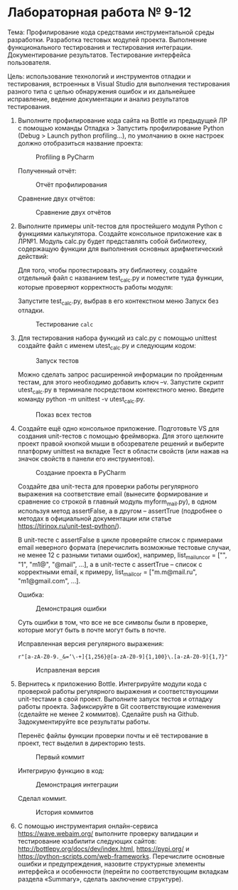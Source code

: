 * Лабораторная работа № 9-12

Тема: Профилирование кода средствами инструментальной среды разработки.
Разработка тестовых модулей проекта. Выполнение функционального тестирования
и тестирования интеграции. Документирование результатов.
Тестирование интерфейса пользователя.

Цель: использование технологий и инструментов отладки и тестирования,
встроенных в Visual Studio для выполнения тестирования разного типа
с целью обнаружения ошибок и их дальнейшее исправление, ведение документации
и анализ результатов тестирования.


1. Выполните профилирование кода сайта на Bottle из предыдущей ЛР с помощью команды
   Отладка > Запустить профилирование Python (Debug > Launch python profiling…),
   по умолчанию в окне настроек должно отобразиться название проекта:

   #+CAPTION: Profiling в PyCharm
   [[file:images/2023-05-02_19-29-16_screenshot.png]]

   Полученный отчёт:

   #+CAPTION: Отчёт профилирования
   [[file:images/2023-05-02_19-31-41_screenshot.png]]

   Сравнение двух отчётов:

   #+CAPTION: Сравнение двух отчётов
   [[file:images/2023-05-02_19-34-43_screenshot.png]]

2. Выполните примеры unit-тестов для простейшего модуля Python с функциями калькулятора. Создайте консольное приложение как в ЛР№1. Модуль calc.py будет представлять собой библиотеку, содержащую функции для выполнения основных арифметический действий:

   #+INCLUDE: ./codes/calc.py src python

   Для того, чтобы протестировать эту библиотеку, создайте отдельный файл с названием test_calc.py и поместите туда функции, которые проверяют корректность работы модуля:

   #+INCLUDE: ./codes/test_calc.py src python

   Запустите test_calc.py, выбрав в его контекстном меню Запуск без отладки.

   #+CAPTION: Тестирование =calc=
   [[file:images/2023-05-02_19-41-47_screenshot.png]]

3. Для тестирования набора функций из calc.py с помощью unittest создайте файл с именем utest_calc.py и следующим кодом:

   #+INCLUDE: ./codes/test_calc.py src python

   #+CAPTION: Запуск тестов
   [[file:images/2023-05-02_19-52-49_screenshot.png]]

   Можно сделать запрос расширенной информации по пройденным тестам, для этого необходимо добавить ключ –v.
   Запустите скрипт utest_calc.py в терминале посредством контекстного меню.
   Введите команду python -m unittest -v utest_calc.py. 

   #+CAPTION: Показ всех тестов
   [[file:images/2023-05-02_19-53-38_screenshot.png]]

4. Создайте ещё одно консольное приложение.
   Подготовьте VS для создания unit-тестов с помощью фреймворка.
   Для этого щелкните проект правой кнопкой мыши в обозревателе решений и выберите платформу
   unittest на вкладке Тест в области свойств (или нажав на значок свойств в панели его инструментов).

   #+CAPTION: Создание проекта в PyCharm
   [[file:images/2023-05-02_20-09-38_screenshot.png]]

   Создайте два unit-теста для проверки работы регулярного выражения на соответствие email
   (вынесите формирование и сравнение со строкой в главный модуль myform_mail.py),
   в одном используя метод assertFalse,
   а в другом – assertTrue (подробнее о методах
   в официальной документации или статье https://tirinox.ru/unit-test-python/).

   В unit-тесте с assertFalse в цикле проверяйте список с примерами email неверного
   формата (перечислить возможные тестовые случаи, не менее 12 с разными типами ошибок),
   например, list_mail_uncor = ["", "1", "m1@", "@mail", …], а в unit-тесте с assertTrue –
   список с корректными email, к примеру, list_mail_cor = ["m.m@mail.ru", "m1@gmail.com", …].

   #+CAPTION: =my_form_mail.py=
   #+INCLUDE: ./codes/my_form_mail.py src python

   #+CAPTION: =ctest_form_mail.py=
   #+INCLUDE: ./codes/ctest_form_mail.py src python

   Ошибка:

   #+CAPTION: Демонстрация ошибки
   [[file:images/2023-05-02_20-58-51_screenshot.png]]

   Суть ошибки в том, что все не все символы были в проверке,
   которые могут быть в почте могут быть в почте.

   Исправленная версия регулярного выражения:
   
   ~r"[a-zA-Z0-9._&=‘\-+]{1,256}@[a-zA-Z0-9]{1,100}\.[a-zA-Z0-9]{1,7}"~

   #+CAPTION: Исправленая версия
   [[file:images/2023-05-02_21-04-04_screenshot.png]]

5. Вернитесь к приложению Bottle.
   Интегрируйте модули кода с проверкой работы регулярного выражения
   и соответствующими unit-тестами в свой проект.
   Выполните запуск тестов и отладку работы проекта.
   Зафиксируйте в Git соответствующие изменения (сделайте не менее 2 коммитов).
   Сделайте push на Github.
   Задокументируйте все результаты работы.

   Перенёс файлы функции проверки почты и её тестирование в проект,
   тест выделил в директорию tests.

   #+CAPTION: Первый коммит
   [[file:images/2023-05-02_21-47-15_screenshot.png]]

   Интегрирую функцию в код:
   #+CAPTION: Демонстрация интеграции
   [[file:images/2023-05-02_21-51-17_screenshot.png]]

   Сделал коммит.
   
   #+CAPTION: История коммитов
   [[file:images/2023-05-02_21-52-32_screenshot.png]]

6. С помощью инструментария онлайн-сервиса https://wave.webaim.org/
   выполните проверку валидации и
   тестирование юзабилити следующих сайтов:
    http://bottlepy.org/docs/dev/index.html, https://pypi.org/
    и https://python-scripts.com/web-frameworks.
    Перечислите основные ошибки и предупреждения,
    назовите структурные элементы интерфейса и
    особенности (перейти по соответствующим вкладкам раздела
    «Summary», сделать заключение структуре).
   
